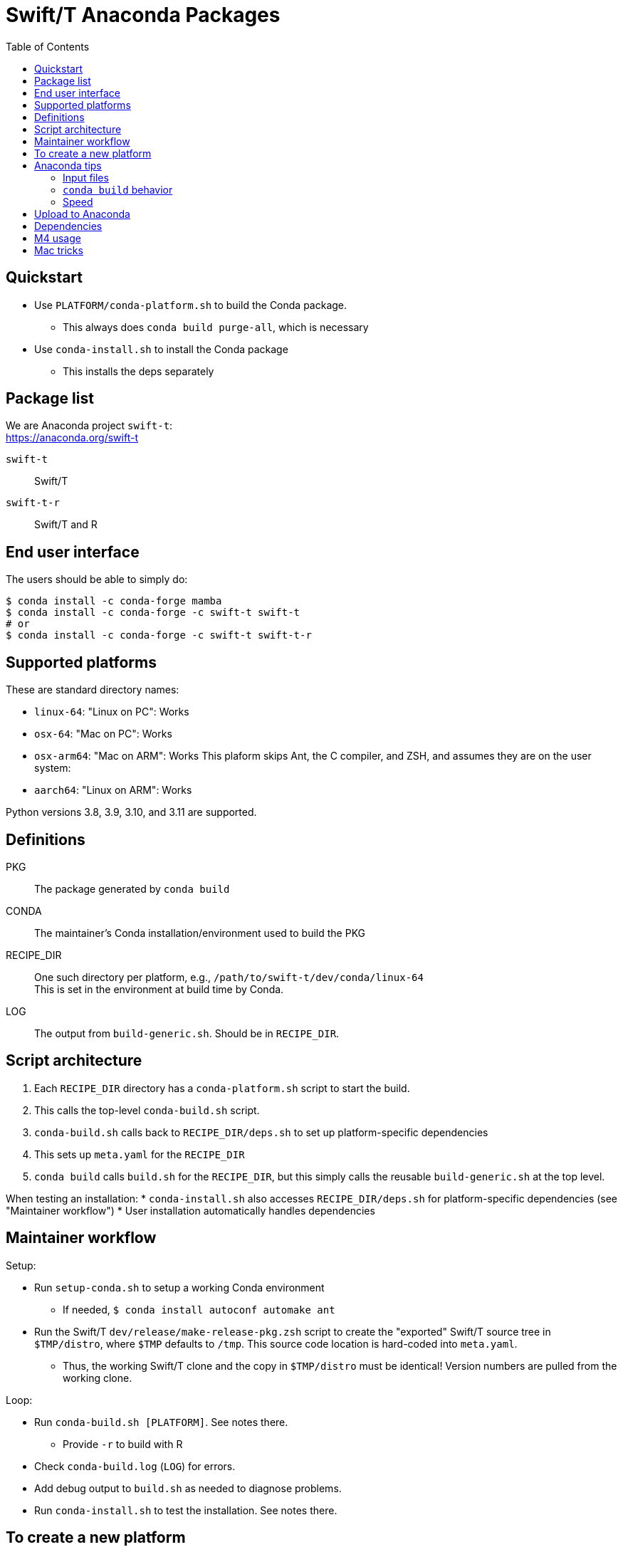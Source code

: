 
:toc:
:toc-placement!:

= Swift/T Anaconda Packages

toc::[]

== Quickstart

* Use `PLATFORM/conda-platform.sh` to build the Conda package.
** This always does `conda build purge-all`, which is necessary
* Use `conda-install.sh` to install the Conda package
** This installs the deps separately

== Package list

We are Anaconda project `swift-t`: +
https://anaconda.org/swift-t

`swift-t`::
Swift/T

`swift-t-r`::
Swift/T and R

== End user interface

The users should be able to simply do:

----
$ conda install -c conda-forge mamba
$ conda install -c conda-forge -c swift-t swift-t
# or
$ conda install -c conda-forge -c swift-t swift-t-r
----

== Supported platforms

These are standard directory names:

* `linux-64`:  "Linux on PC":  Works
* `osx-64`:    "Mac on PC":    Works
* `osx-arm64`: "Mac on ARM":   Works
This plaform skips Ant, the C compiler, and ZSH, and assumes they are on the user system:
* `aarch64`:   "Linux on ARM": Works

Python versions 3.8, 3.9, 3.10, and 3.11 are supported.

== Definitions

PKG::
The package generated by `conda build`

CONDA::
The maintainer's Conda installation/environment used to build the PKG

RECIPE_DIR::
One such directory per platform, e.g., `/path/to/swift-t/dev/conda/linux-64` +
This is set in the environment at build time by Conda.

LOG::
The output from `build-generic.sh`.  Should be in `RECIPE_DIR`.

== Script architecture

. Each `RECIPE_DIR` directory has a `conda-platform.sh` script to start the build.
. This calls the top-level `conda-build.sh` script.
. `conda-build.sh` calls back to `RECIPE_DIR/deps.sh` to set up platform-specific dependencies
. This sets up `meta.yaml` for the `RECIPE_DIR`
. `conda build` calls `build.sh` for the `RECIPE_DIR`, but this simply
  calls the reusable `build-generic.sh` at the top level.

When testing an installation:
* `conda-install.sh` also accesses `RECIPE_DIR/deps.sh` for platform-specific dependencies (see "Maintainer workflow")
* User installation automatically handles dependencies

== Maintainer workflow

Setup:

* Run `setup-conda.sh` to setup a working Conda environment
** If needed, `$ conda install autoconf automake ant`
* Run the Swift/T `dev/release/make-release-pkg.zsh` script to
  create the "exported" Swift/T source tree in `$TMP/distro`,
  where `$TMP` defaults to `/tmp`.
  This source code location is hard-coded into `meta.yaml`.
** Thus, the working Swift/T clone and the copy in `$TMP/distro` must be
   identical!  Version numbers are pulled from the working clone.

Loop:

* Run `conda-build.sh [PLATFORM]`.  See notes there.
** Provide `-r` to build with R
* Check `conda-build.log` (`LOG`) for errors.
* Add debug output to `build.sh` as needed to diagnose problems.
* Run `conda-install.sh` to test the installation.  See notes there.

== To create a new platform

* Copy the platform-specific directory
* Run the `conda-platform.sh` script and debug it
* Edit PLATFORM/deps.sh to modify the dependencies as needed

== Anaconda tips

=== Input files

* `meta.yaml`
** Used by `conda build` to find metadata and dependencies
* `build.sh`
** Executed by `conda build` to compile C code, etc.

=== `conda build` behavior

We call `conda build` inside our `conda-build.sh`

. `conda build`
.. Conda creates a temporary environment
.. Installs your packages from `meta.yaml` in that environment
.. Copies `build.sh` to that environment as `conda_build.sh'
.. Runs your `build.sh` script in that environment
.. Bundles the environment
.. Leaves it at: `CONDA/conda-bld/linux-64/swift-t-*.tar.bz2`
. `conda install`
.. Unpacks the bundle
.. Performs path string renaming for libraries and scripts
.. Copies everything into the target Conda environment

=== Speed

It is best to create a Miniconda installation in RAM disk on your system
for building the packages.
Installing Miniconda should take less than 10 seconds.

== Upload to Anaconda

The Anaconda package name is taken from `meta.yaml` and put in the PKG.

----
$ PKG=CONDA/conda-bld/linux-64/swift-t-*.tar.bz2
$ anaconda login
$ anaconda upload $PKG
----

Use `dev/conda/upload.sh` to automate this.

== Dependencies

`r-rinside`::
This package does not exist for `linux-aarch-64`

`ncurses`::
This fixes the libtinfow warning from ZSH on:
. Linux Python 3.8

== M4 usage

We use M4 to preprocess `meta.yaml` and `settings.sed`.

. `meta.yaml` configures the Conda environment,
  so we preprocess this file to:
.. set metadata
.. set environment variables
.. select dependency packages
. `settings.sed` preprocesses `swift-t-settings.sh`
  so we preprocess this file to:
.. enable/disable R

We restrict our M4 usage to:

* `m4_include()`: does simple file insertion
* `m4_ifelse()`: does conditional substitution +
Syntax: `m4_ifelse(VALUE1, VALUE2, TEXT1)` ⇒ _if (VALUE1 == VALUE2) then insert TEXT1_
* `getenv()`: substitutes in an environment variable value

See `dev/conda/common.m4` for `getenv()` - this is a different script from the `common.m4' for the Turbine submit scripts due to newline requirements.

Example:
----
m4_ifelse(getenv(ENABLE_R),`1',m4_include(pkgs-R.yaml))
----
means: if `$ENABLE_R == 1`, include file `pkgs-R.yaml` here.

== Mac tricks

To build Rcpp/RInside, put this in ~/.R/Makevars

----
SDK = $(shell xcrun --show-sdk-path)
$(warning SDK $(SDK))
CPPFLAGS = -I$(SDK)/usr/include/c++/v1 -I$(SDK)/usr/include
LDFLAGS = -L$(SDK)/usr/lib -lSystem -F$(SDK)/System/Library/Frameworks
----
